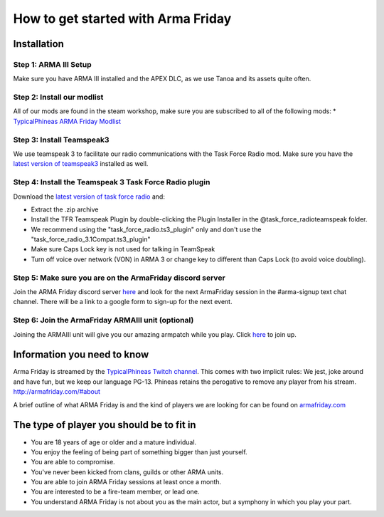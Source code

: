 How to get started with Arma Friday
=========================================================================

=================================================
Installation
=================================================

Step 1: ARMA III Setup
"""""""""""""""""
Make sure you have ARMA III installed and the APEX DLC, as we use Tanoa and its assets quite often.


Step 2: Install our modlist
"""""""""""""""""
All of our mods are found in the steam workshop, make sure you are subscribed to all of the following mods:
* `TypicalPhineas ARMA Friday Modlist <http://steamcommunity.com/sharedfiles/filedetails/?id=886075869>`_

Step 3: Install Teamspeak3
"""""""""""""""""
We use teamspeak 3 to facilitate our radio communications with the Task Force Radio mod. Make sure you have the `latest version of teamspeak3 <https://www.teamspeak.com/downloads.html>`_ installed as well.
 
Step 4: Install the Teamspeak 3 Task Force Radio plugin
"""""""""""""""""
Download the `latest version of task force radio <https://github.com/michail-nikolaev/task-force-arma-3-radio/releases/download/0.9.12/0.9.12.zip>`_  and:

* Extract the .zip archive
* Install the TFR Teamspeak Plugin by double-clicking the Plugin Installer in the @task_force_radio\teamspeak folder.
* We recommend using the "task_force_radio.ts3_plugin" only and don't use the "task_force_radio_3.1Compat.ts3_plugin"
* Make sure Caps Lock key is not used for talking in TeamSpeak
* Turn off voice over network (VON) in ARMA 3 or change key to different than Caps Lock (to avoid voice doubling).

Step 5: Make sure you are on the ArmaFriday discord server
"""""""""""""""""
Join the ARMA Friday discord server `here <https://discord.gg/KQa9ENf>`_  and look for the next ArmaFriday session in the #arma-signup text chat channel. There will be a link to a google form to sign-up for the next event.

Step 6: Join the ArmaFriday ARMAIII unit (optional)
"""""""""""""""""
Joining the ARMAIII unit will give you our amazing armpatch while you play. Click `here <https://units.arma3.com/unit/arma-friday>`_ to join up.

=================================================
Information you need to know
=================================================

Arma Friday is streamed by the `TypicalPhineas Twitch channel <https://www.twitch.tv/typicalphineas>`_. This comes with two implicit rules: We jest, joke around and have fun, but we keep our language PG-13. Phineas retains the perogative to remove any player from his stream. http://armafriday.com/#about

A brief outline of what ARMA Friday is and the kind of players we are looking for can be found on `armafriday.com <http://armafriday.com/#about>`_

=================================================
The type of player you should be to fit in
=================================================

* You are 18 years of age or older and a mature individual.
* You enjoy the feeling of being part of something bigger than just yourself.
* You are able to compromise.
* You've never been kicked from clans, guilds or other ARMA units.
* You are able to join ARMA Friday sessions at least once a month.
* You are interested to be a fire-team member, or lead one.
* You understand ARMA Friday is not about you as the main actor, but a symphony in which you play your part.
